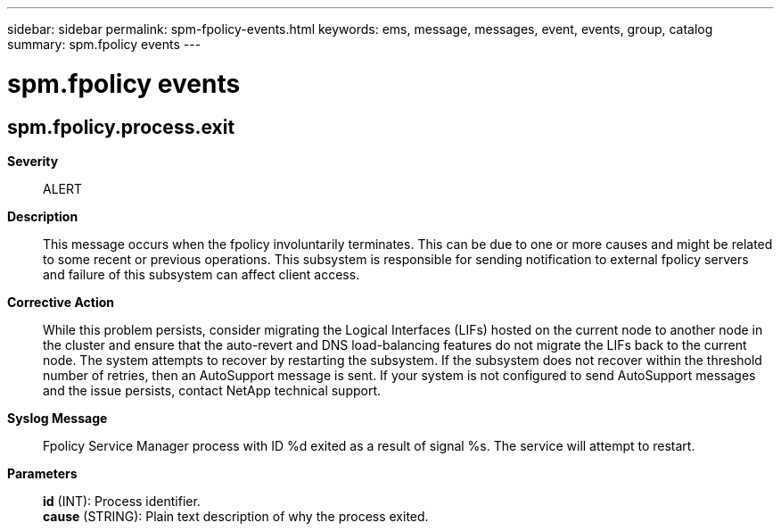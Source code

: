 ---
sidebar: sidebar
permalink: spm-fpolicy-events.html
keywords: ems, message, messages, event, events, group, catalog
summary: spm.fpolicy events
---

= spm.fpolicy events
:toclevels: 1
:hardbreaks:
:nofooter:
:icons: font
:linkattrs:
:imagesdir: ./media/

== spm.fpolicy.process.exit
*Severity*::
ALERT
*Description*::
This message occurs when the fpolicy involuntarily terminates. This can be due to one or more causes and might be related to some recent or previous operations. This subsystem is responsible for sending notification to external fpolicy servers and failure of this subsystem can affect client access.
*Corrective Action*::
While this problem persists, consider migrating the Logical Interfaces (LIFs) hosted on the current node to another node in the cluster and ensure that the auto-revert and DNS load-balancing features do not migrate the LIFs back to the current node. The system attempts to recover by restarting the subsystem. If the subsystem does not recover within the threshold number of retries, then an AutoSupport message is sent. If your system is not configured to send AutoSupport messages and the issue persists, contact NetApp technical support.
*Syslog Message*::
Fpolicy Service Manager process with ID %d exited as a result of signal %s. The service will attempt to restart.
*Parameters*::
*id* (INT): Process identifier.
*cause* (STRING): Plain text description of why the process exited.
